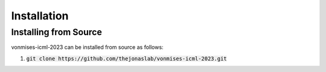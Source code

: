 .. _installation:

Installation
============

Installing from Source
----------------------

vonmises-icml-2023 can be installed from source as follows:

1. :code:`git clone https://github.com/thejonaslab/vonmises-icml-2023.git`
